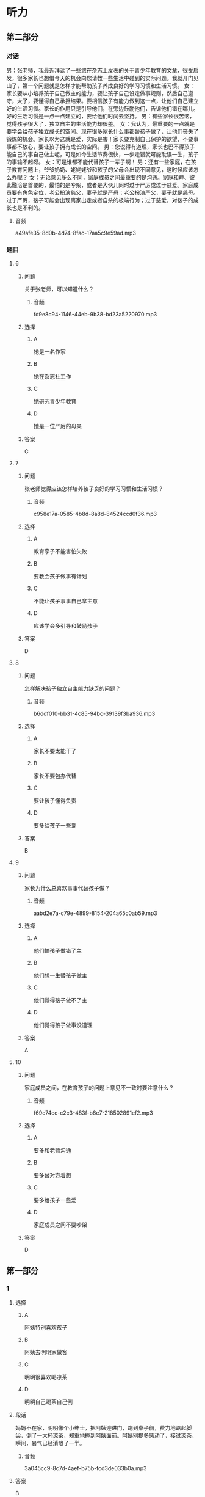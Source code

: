 * 听力

** 第二部分
:PROPERTIES:
:ID: 0c8f7649-95c7-46fe-9a94-99e4b012d1c0
:NOTETYPE: content-with-audio-5-multiple-choice-exercises
:END:

*** 对话

男：张老师，我最近拜读了一些您在杂志上发表的关于青少年教育的文章，很受启发，很多家长也想借今天的机会向您请教一些生活中碰到的实际问题。我就开门见山了，第一个问题就是怎样才能帮助孩子养成良好的学习习惯和生活习惯。
女：家长要从小培养孩子自己做主的能力，要让孩子自己设定做事规则，然后自己遵守，大了，要懂得自己承担结果。要相信孩子有能力做到这一点，让他们自己建立好的生活习惯。家长的作用只是引导他们，在旁边鼓励他们，告诉他们错在哪儿。好的生活习惯是一点一点建立的，要给他们时间去坚持。
男：有些家长很苦恼，觉得孩子很大了，独立自主的生活能力却很差。
女：我认为，最重要的一点就是要学会给孩子独立成长的空间。现在很多家长什么事都替孩子做了，让他们丧失了锻炼的机会。家长以为这就是爱，实际是害！家长要克制自己保护的欲望，不要事事都不放心，要让孩子拥有成长的空间。
男：您说得有道理，家长也巴不得孩子能自己的事自己做主呢，可是如今生活节奏很快，一步走错就可能耽误一生，孩子的事输不起呀。
女：可是谁都不能代替孩子一辈子啊！
男：还有一些家庭，在孩子教育问题上，爷爷奶奶、姥姥姥爷和孩子的父母会出现不同意见，这时候应该怎么办呢？
女：无论意见多么不同，家庭成员之间最重要的是沟通。家庭和睦、彼此融洽是首要的，最怕的是吵架，或者是大伙儿同时过于严厉或过于慈爱。家庭成员要有角色定位，老公扮演慈父，妻子就是严母；老公扮演严父，妻子就是慈母。过于严厉，孩子可能会出现离家出走或者自杀的极端行为；过于慈爱，对孩子的成长也是不利的。

**** 音频

a49afe35-8d0b-4d74-8fac-17aa5c9e59ad.mp3

*** 题目

**** 6
:PROPERTIES:
:ID: 68739a6a-3ede-43df-af72-948d53238d0c
:END:

***** 问题

关于张老师，可以知道什么？

****** 音频

fd9e8c94-1146-44eb-9b38-bd23a5220970.mp3

***** 选择

****** A

她是一名作家

****** B

她在杂志社工作

****** C

她研究青少年教育

****** D

她是一位严厉的母亲

***** 答案

C

**** 7
:PROPERTIES:
:ID: 529bfe01-e895-4982-bb7f-71b822ef893d
:END:

***** 问题

张老师觉得应该怎样培养孩子良好的学习习惯和生活习惯？

****** 音频

c958e17a-0585-4b8d-8a8d-84524ccd0f36.mp3

***** 选择

****** A

教育孪子不能害怕失败

****** B

要教会孩子做事有计划

****** C

不能让孩子事事自己拿主意

****** D

应该学会多引导和鼓励孩子

***** 答案

D

**** 8
:PROPERTIES:
:ID: 65cce5ae-83de-4621-b06d-64231489566d
:END:

***** 问题

怎样解决孩子独立自主能力缺乏的问题？

****** 音频

b6ddf010-bb31-4c85-94bc-39139f3ba936.mp3

***** 选择

****** A

家长不要太能干了

****** B

家长不要包办代替

****** C

要让孩子懂得负责

****** D

要多给孩子一些爱

***** 答案

B

**** 9
:PROPERTIES:
:ID: 96765400-0013-4fda-a893-0c5afddfaf6a
:END:

***** 问题

家长为什么总喜欢事事代替孩子做？

****** 音频

aabd2e7a-c79e-4899-8154-204a65c0ab59.mp3

***** 选择

****** A

他们怕孩子做错了主

****** B

他们想一生替孩子做主

****** C

他们觉得孩子做不了主

****** D

他们觉得孩子做事没道理

***** 答案

A

**** 10
:PROPERTIES:
:ID: 71b72a73-bd36-4d3c-928f-7b30a4a85c4d
:END:

***** 问题

家庭成员之间，在教育孩子的问题上意见不一致时要注意什么？

****** 音频

f69c74cc-c2c3-483f-b6e7-218502891ef2.mp3

***** 选择

****** A

要多和老师沟通

****** B

要多替对方着想

****** C

要多给孩子一些爱

****** D

家庭成员之间不要吵架

***** 答案

D

** 第一部分

*** 1

**** 选择

***** A

阿姨特别喜欢孩子

***** B

阿姨去明明家做客

***** C

明明很喜欢喝凉茶

***** D

明明自己喝茶自己倒

**** 段话

妈妈不在家，明明像个小绅士，把阿姨迎进门，跑到桌子前，费力地踮起脚尖，倒了一大杯凉茶，郑重地捧到阿姨面前。阿姨别提多感动了，接过凉茶，瞬间，暑气已经消散了一半。

***** 音频

3a045cc9-8c7d-4aef-b75b-fcd3de033b0a.mp3

**** 答案

B

*** 2

**** 选择

***** A

露西跟“我“很亲密

***** B

露西特别不会说话

***** C

“我“嫉妒露西会说话

***** D

“我“被露西称赞很高兴

**** 段话

露西来到我家。早餐我准备了包子和小馄饨，孩子们边吃边聊，滔滔不绝。吃完早饭，露西对我说：“这是我吃过的最好吃的美味佳肴，非常感谢您！”我瞬间被露西的赞美感动了。

***** 音频

51c38f21-52f4-4a7d-8899-f87118c11adf.mp3

**** 答案

D

*** 3

**** 选择

***** A

孩子应有人督促

***** B

孩子都喜欢自由

***** C

父母知道应该怎样培养孩子

***** D

溺爱孩子会扼杀成长的动力

**** 段话

到底应该怎样培养孩子？显然，过分地溺爱、过度地保护、天天督促他们埋头在书本堆里死读书都是错误的。大家知道，自然是孩子的天性，自由是孩子的本性，约束天性和本性，就是扼杀成长的活力和动力，这样的教育一定不会成功。

***** 音频

593f35d6-e997-4a80-86bc-2a6949c32322.mp3

**** 答案

B

*** 4

**** 选择

***** A

孙悟空是警察

***** B

孙悟空很有风度

***** C

我们都离不开孙悟空

***** D

《西游记》是一本小说

**** 段话

我很喜欢古典小说《西游记》里的孙悟空，他勇敢、聪明，能分清好人与坏人，他用超人的本领守护他的师傅和弟兄们，就像我们生活里的警察，抓坏人，帮好人，时刻保卫着我们，这就是《西游记》给我的启示。

***** 音频

b53565a2-54ff-4f80-aac4-0a233e9fa80a.mp3

**** 答案

D

*** 5

**** 选择

***** A

孩子应关注父母的健康

***** B

父母也应学会讨好孩子

***** C

有些父母让孩二感到失望

***** D

父母应重视孩子的心理成长

**** 段话

当孩子告诉父母“我感到难受”“我很失望”时，粗心的父母往往会一笑了之，甚至会说：“小孩子，有什么可失望的。”这就是现今多数父母存在的问题，他们忽略了孩子的心理成长。

***** 音频

94539906-124c-4ef6-b845-09f4d6ec54d2.mp3

**** 答案

D

** 第三部分

*** 11-13
:PROPERTIES:
:ID: 0b01d106-3ff8-4331-b4f8-71427774bc50
:NOTETYPE: content-with-audio-3-multiple-choice-exercises
:END:

**** 课文

新美南吉，1913 年出生于日本爱知县半田市。童话和儿童小说作家。日本儿童文学研究者石井桃子曾说过：“北有宫泽贤治，南有新美南吉。”新美南吉代表作《小狐狸阿权》《小狐狸买手套》《去年的树》等多篇经典童话被日本、韩国、中国选入语文教材。他终生独身，英年早逝，去世时仅仅 30 岁。他的童话和儿童小说极具人情味，重视故事性。家乡的自然风土人情造就了他非凡的感受力，复杂的家庭环境和贫困体弱等生活背景又使得他在作品中对处于不同生存状态的人和动物寄予了无限的同情。为了纪念新美南吉，在他的家乡爱知县半田市建有“新美南吉纪念馆”；以他的名字命名的“新美南吉儿童文学奖”是日本最重要的儿童文学奖项之一。

***** 音频

0fb8d271-2adf-44a9-8e06-a93af0ff9aa6.mp3

**** 题目

***** 11
:PROPERTIES:
:ID: 98de02a5-f086-44b0-b8ba-5f6b05e79413
:END:

****** 选择

******* A

新美南吉懂韩语和汉语

******* B

新美南吉一生没有结婚

******* C

新美南吉30岁成名

******* D

新美南吉最喜欢狐狸

****** 问题

根据这段话，可以知道什么？

******* 音频

8f067b58-c518-4b6e-904a-8b21fdfcbae1.mp3

****** 答案

B

***** 12
:PROPERTIES:
:ID: 3079d6ab-4863-4145-914e-636d74b4e20e
:END:

****** 选择

******* A

在日本南方知道的人不多

******* B

只有三篇作品称得上经典

******* C

作品主要描写家乡的自然风景

******* D

中国的语文课本选了他的作品

****** 问题

关于新美南吉的作品，可以知道什么？

******* 音频

7f92a36d-43dc-4ff5-bab4-c5f7982acf6b.mp3

****** 答案

D

***** 13
:PROPERTIES:
:ID: 0a4c47dc-2e95-433a-9cdd-b1a7977c8ec9
:END:

****** 选择

******* A

在他的家乡建了纪念馆

******* B

大力参与保护动物的活动

******* C

出版了新美南吉的所有童话

******* D

以他的童话命名儿童文学奖

****** 问题

人们是怎么纪念新美南吉的？

******* 音频

c0bf1858-cde1-4097-867c-efa56e143530.mp3

****** 答案

A

*** 14-17
:PROPERTIES:
:ID: b10ec637-5e97-4220-8407-544ada1f36fc
:NOTETYPE: content-with-audio-4-multiple-choice-exercises
:END:

**** 课文

“子不教，父之过”，意思是说生养了孩子却不教育，是父亲的过错，这句话一点儿也不假。父亲参与家教有利于子女的智力开发和体质的增强。父亲与孩子游戏时，善于变换花样，更能满足孩子不同爱好和情趣的需要。父亲参与家教有利于培养子女的社交能力。父亲常和孩子在一起，孩子在人际关系中就有安全感和自尊心，容易与他人友好相处。此外，父亲参与教育孩子还能促使孩子产生对事业成就的追求。社会学家认为，一个人的事业成就感同父亲与他们的关系有密切的联系。换言之，与父亲关系密切的子女，一般都有较强的上进心和工作毅力。如果父亲和母亲一起关心培养孩子，那么无论男孩还是女孩，在语言、理解各种概念和数学计算等方面都会发展得比较全面。大量研究资料表明：孩子总是接受母亲的教育而缺乏父亲的参与，就容易产生依赖性，一旦离开家庭，独立自主能力差的问题就会体现出来。因此，“子不教，父之过”这话一点儿都不假。

***** 音频

06094279-dba4-4b25-b773-320225078e22.mp3

**** 题目

***** 14
:PROPERTIES:
:ID: 6b6ba858-fbcd-41b8-8721-07fd01601277
:END:

****** 选择

******* A

过去父亲不管教育子女

******* B

培养孩子比给他生命重要

******* C

孩子不愿意接受父亲的管教

******* D

孩子没教育好是父亲的责任

****** 问题

“子不教，父之过”是什么意思？

******* 音频

6c9316ef-24a1-4bbd-96e8-18847695adfa.mp3

****** 答案

D

***** 15
:PROPERTIES:
:ID: 5e2f66c2-fc4d-42b8-9fbe-9c1b728e964c
:END:

****** 选择

******* A

孩子会有更多爱好

******* B

孩子会变得更有情趣

******* C

孩子会更懂得尊重别人

******* D

孩子的事业心会更强

****** 问题

父亲参与家教的好处是什么？

******* 音频

1fab1332-09b3-42e0-9e78-58b314ecbfb1.mp3

****** 答案

D

***** 16
:PROPERTIES:
:ID: f1cb8bec-546e-4bc3-9c50-c77441a53d71
:END:

****** 选择

******* A

容易与他人相处

******* B

独立自主能力差

******* C

不愿意参加体育活动

******* D

不知道怎样能够成功

****** 问题

如果家教中缺乏父亲的参与，孩子可能怎样？

******* 音频

56ef860e-9a3b-4048-9695-feb272377f12.mp3

****** 答案

B

***** 17
:PROPERTIES:
:ID: b7c1643b-6541-4d1b-a768-16687027f2f5
:END:

****** 选择

******* A

孩子更喜欢依赖母亲

******* B

缺少父爱的孩子问题多

******* C

父亲在家教中不可缺少

******* D

孩子在父爱下学会坚强

****** 问题

这段话主要想告诉我们什么？

******* 音频

131d5602-b603-429d-8985-6fcfa7799154.mp3

****** 答案

C

